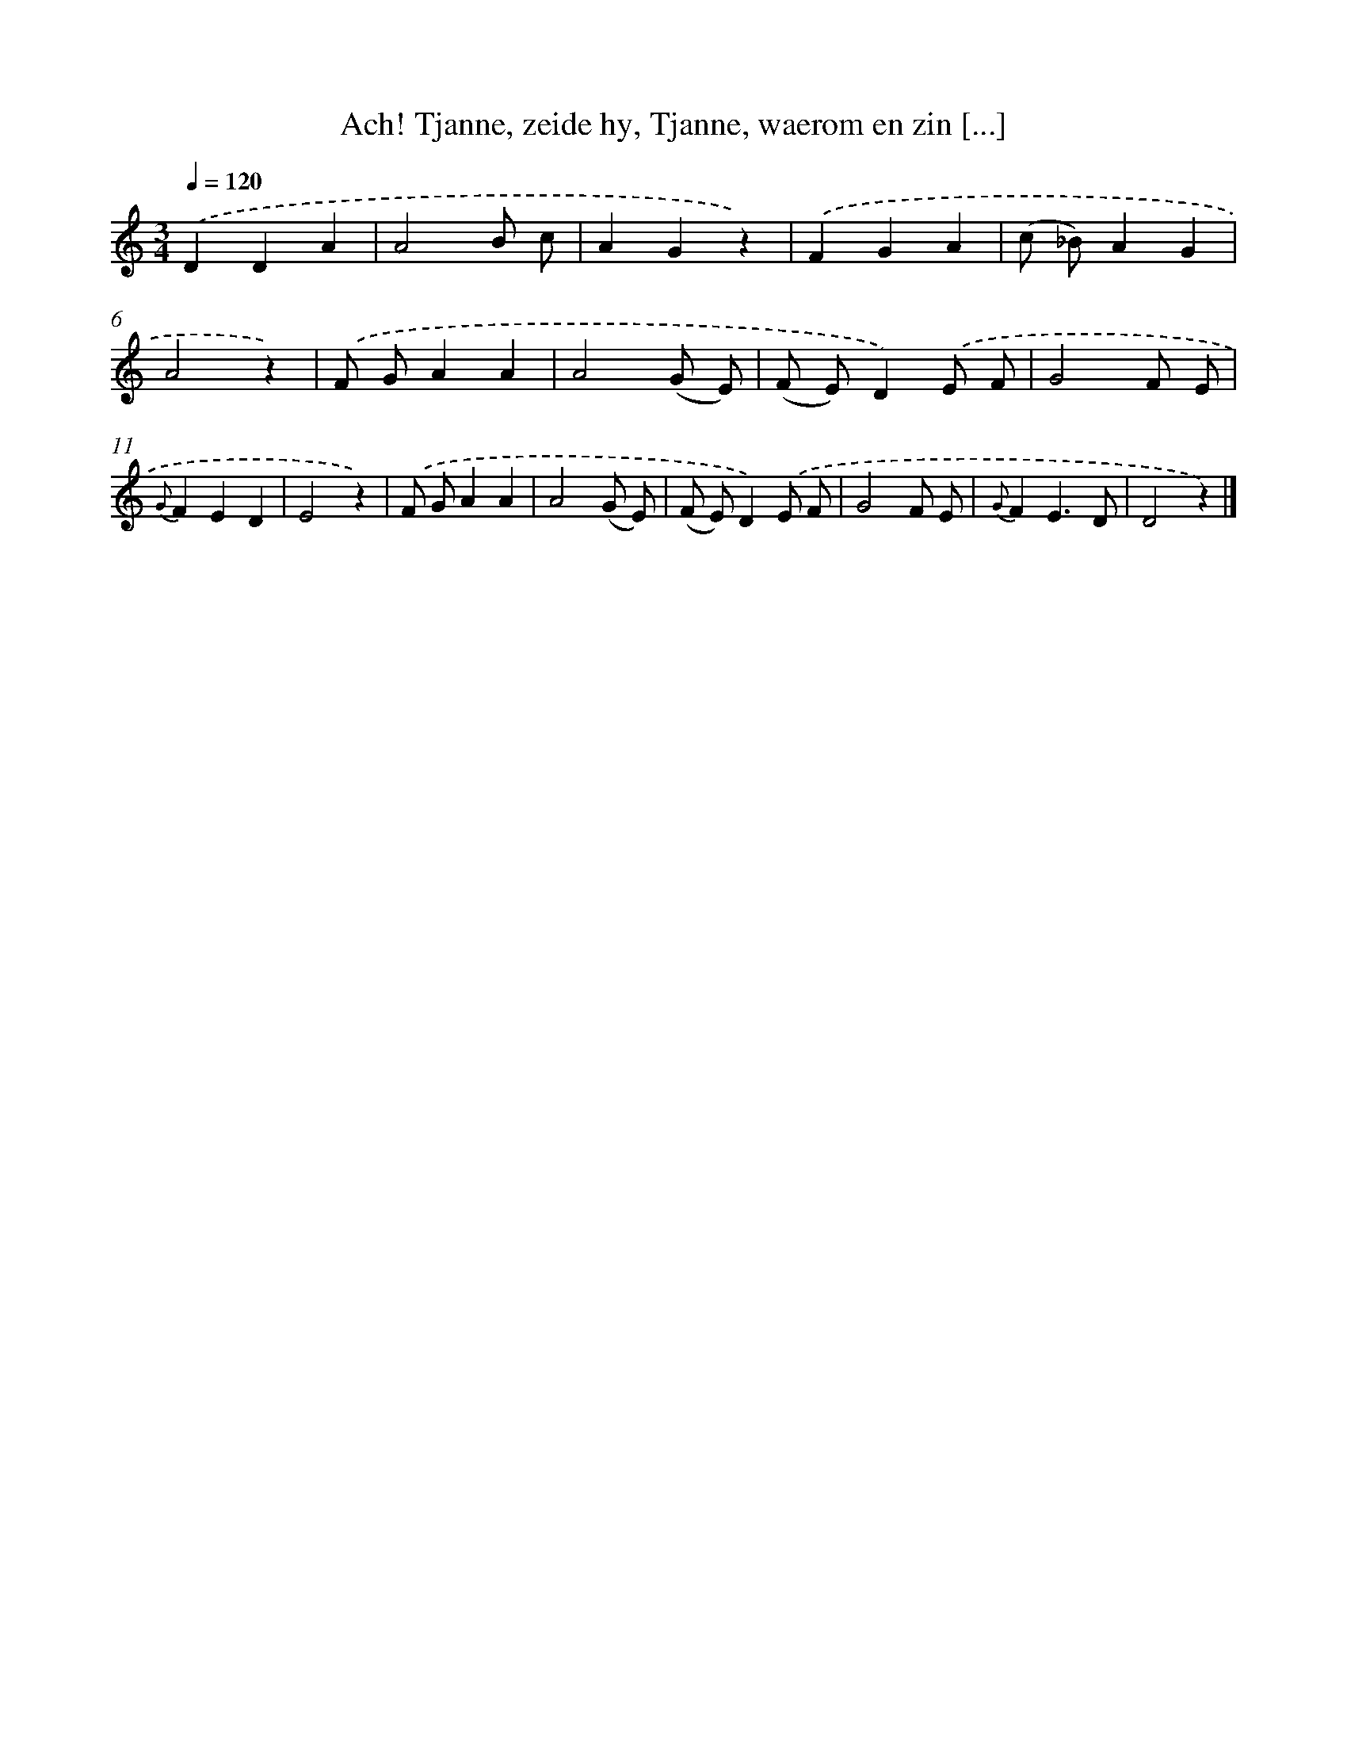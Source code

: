 X: 5595
T: Ach! Tjanne, zeide hy, Tjanne, waerom en zin [...]
%%abc-version 2.0
%%abcx-abcm2ps-target-version 5.9.1 (29 Sep 2008)
%%abc-creator hum2abc beta
%%abcx-conversion-date 2018/11/01 14:36:20
%%humdrum-veritas 1101780096
%%humdrum-veritas-data 2895098241
%%continueall 1
%%barnumbers 0
L: 1/8
M: 3/4
Q: 1/4=120
K: C clef=treble
.('D2D2A2 |
A4B c |
A2G2z2) |
.('F2G2A2 |
(c _B)A2G2 |
A4z2) |
.('F GA2A2 |
A4(G E) |
(F E)D2).('E F |
G4F E |
{G}F2E2D2 |
E4z2) |
.('F GA2A2 |
A4(G E) |
(F E)D2).('E F |
G4F E |
{G}F2E3D |
D4z2) |]

